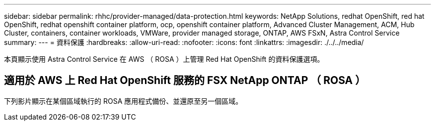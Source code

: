 ---
sidebar: sidebar 
permalink: rhhc/provider-managed/data-protection.html 
keywords: NetApp Solutions, redhat OpenShift, red hat OpenShift, redhat openshift container platform, ocp, openshift container platform, Advanced Cluster Management, ACM, Hub Cluster, containers, container workloads, VMWare, provider managed storage, ONTAP, AWS FSxN, Astra Control Service 
summary:  
---
= 資料保護
:hardbreaks:
:allow-uri-read: 
:nofooter: 
:icons: font
:linkattrs: 
:imagesdir: ./../../media/


[role="lead"]
本頁顯示使用 Astra Control Service 在 AWS （ ROSA ）上管理 Red Hat OpenShift 的資料保護選項。



== 適用於 AWS 上 Red Hat OpenShift 服務的 FSX NetApp ONTAP （ ROSA ）

下列影片顯示在某個區域執行的 ROSA 應用程式備份、並還原至另一個區域。

